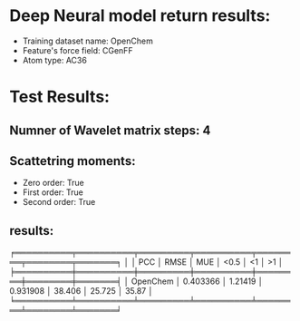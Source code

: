 * Deep Neural model return results:
- Training dataset name: OpenChem
- Feature's force field: CGenFF
- Atom type: AC36
* Test Results:
** Numner of Wavelet matrix steps: 4
** Scattetring moments:
- Zero order: True
- First order: True
- Second order: True
** results:

╒══════════╤══════════╤═════════╤══════════╤════════╤════════╤═══════╕
│          │      PCC │    RMSE │      MUE │   <0.5 │     <1 │    >1 │
╞══════════╪══════════╪═════════╪══════════╪════════╪════════╪═══════╡
│ OpenChem │ 0.403366 │ 1.21419 │ 0.931908 │ 38.406 │ 25.725 │ 35.87 │
╘══════════╧══════════╧═════════╧══════════╧════════╧════════╧═══════╛
